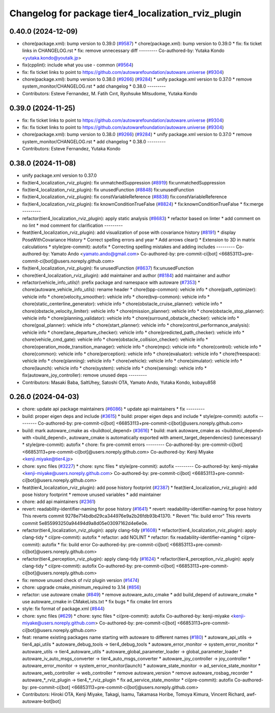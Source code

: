 ^^^^^^^^^^^^^^^^^^^^^^^^^^^^^^^^^^^^^^^^^^^^^^^^^^^^
Changelog for package tier4_localization_rviz_plugin
^^^^^^^^^^^^^^^^^^^^^^^^^^^^^^^^^^^^^^^^^^^^^^^^^^^^

0.40.0 (2024-12-09)
-------------------
* chore(package.xml): bump version to 0.39.0 (`#9587 <https://github.com/tier4/autoware.universe/issues/9587>`_)
  * chore(package.xml): bump version to 0.39.0
  * fix: fix ticket links in CHANGELOG.rst
  * fix: remove unnecessary diff
  ---------
  Co-authored-by: Yutaka Kondo <yutaka.kondo@youtalk.jp>
* fix(cpplint): include what you use - common (`#9564 <https://github.com/tier4/autoware.universe/issues/9564>`_)
* fix: fix ticket links to point to https://github.com/autowarefoundation/autoware.universe (`#9304 <https://github.com/tier4/autoware.universe/issues/9304>`_)
* chore(package.xml): bump version to 0.38.0 (`#9266 <https://github.com/tier4/autoware.universe/issues/9266>`_) (`#9284 <https://github.com/tier4/autoware.universe/issues/9284>`_)
  * unify package.xml version to 0.37.0
  * remove system_monitor/CHANGELOG.rst
  * add changelog
  * 0.38.0
  ---------
* Contributors: Esteve Fernandez, M. Fatih Cırıt, Ryohsuke Mitsudome, Yutaka Kondo

0.39.0 (2024-11-25)
-------------------
* fix: fix ticket links to point to https://github.com/autowarefoundation/autoware.universe (`#9304 <https://github.com/autowarefoundation/autoware.universe/issues/9304>`_)
* fix: fix ticket links to point to https://github.com/autowarefoundation/autoware.universe (`#9304 <https://github.com/autowarefoundation/autoware.universe/issues/9304>`_)
* chore(package.xml): bump version to 0.38.0 (`#9266 <https://github.com/autowarefoundation/autoware.universe/issues/9266>`_) (`#9284 <https://github.com/autowarefoundation/autoware.universe/issues/9284>`_)
  * unify package.xml version to 0.37.0
  * remove system_monitor/CHANGELOG.rst
  * add changelog
  * 0.38.0
  ---------
* Contributors: Esteve Fernandez, Yutaka Kondo

0.38.0 (2024-11-08)
-------------------
* unify package.xml version to 0.37.0
* fix(tier4_localization_rviz_plugin): fix unmatchedSuppression (`#8919 <https://github.com/autowarefoundation/autoware.universe/issues/8919>`_)
  fix:unmatchedSuppression
* fix(tier4_localization_rviz_plugin): fix unusedFunction (`#8848 <https://github.com/autowarefoundation/autoware.universe/issues/8848>`_)
  fix:unusedFunction
* fix(tier4_localization_rviz_plugin): fix constVariableReference (`#8838 <https://github.com/autowarefoundation/autoware.universe/issues/8838>`_)
  fix:constVariableReference
* fix(tier4_localization_rviz_plugin): fix knownConditionTrueFalse (`#8824 <https://github.com/autowarefoundation/autoware.universe/issues/8824>`_)
  * fix:knownConditionTrueFalse
  * fix:merge
  ---------
* refactor(tier4_localization_rviz_plugin): apply static analysis (`#8683 <https://github.com/autowarefoundation/autoware.universe/issues/8683>`_)
  * refactor based on linter
  * add comment on no lint
  * mod comment for clarification
  ---------
* feat(tier4_localization_rviz_plugin): add visualization of pose with covariance history (`#8191 <https://github.com/autowarefoundation/autoware.universe/issues/8191>`_)
  * display PoseWithCovariance History
  * Correct spelling errors and year
  * Add arrows clear()
  * Extension to 3D in matrix calculations
  * style(pre-commit): autofix
  * Correcting spelling mistakes and adding includes
  ---------
  Co-authored-by: Yamato Ando <yamato.ando@gmail.com>
  Co-authored-by: pre-commit-ci[bot] <66853113+pre-commit-ci[bot]@users.noreply.github.com>
* fix(tier4_localization_rviz_plugin): fix unusedFunction (`#8637 <https://github.com/autowarefoundation/autoware.universe/issues/8637>`_)
  fix:unusedFunction
* chore(tier4_localization_rviz_plugin): add maintainer and author (`#8184 <https://github.com/autowarefoundation/autoware.universe/issues/8184>`_)
  add maintainer and author
* refactor(vehicle_info_utils)!: prefix package and namespace with autoware (`#7353 <https://github.com/autowarefoundation/autoware.universe/issues/7353>`_)
  * chore(autoware_vehicle_info_utils): rename header
  * chore(bpp-common): vehicle info
  * chore(path_optimizer): vehicle info
  * chore(velocity_smoother): vehicle info
  * chore(bvp-common): vehicle info
  * chore(static_centerline_generator): vehicle info
  * chore(obstacle_cruise_planner): vehicle info
  * chore(obstacle_velocity_limiter): vehicle info
  * chore(mission_planner): vehicle info
  * chore(obstacle_stop_planner): vehicle info
  * chore(planning_validator): vehicle info
  * chore(surround_obstacle_checker): vehicle info
  * chore(goal_planner): vehicle info
  * chore(start_planner): vehicle info
  * chore(control_performance_analysis): vehicle info
  * chore(lane_departure_checker): vehicle info
  * chore(predicted_path_checker): vehicle info
  * chore(vehicle_cmd_gate): vehicle info
  * chore(obstacle_collision_checker): vehicle info
  * chore(operation_mode_transition_manager): vehicle info
  * chore(mpc): vehicle info
  * chore(control): vehicle info
  * chore(common): vehicle info
  * chore(perception): vehicle info
  * chore(evaluator): vehicle info
  * chore(freespace): vehicle info
  * chore(planning): vehicle info
  * chore(vehicle): vehicle info
  * chore(simulator): vehicle info
  * chore(launch): vehicle info
  * chore(system): vehicle info
  * chore(sensing): vehicle info
  * fix(autoware_joy_controller): remove unused deps
  ---------
* Contributors: Masaki Baba, SaltUhey, Satoshi OTA, Yamato Ando, Yutaka Kondo, kobayu858

0.26.0 (2024-04-03)
-------------------
* chore: update api package maintainers (`#6086 <https://github.com/autowarefoundation/autoware.universe/issues/6086>`_)
  * update api maintainers
  * fix
  ---------
* build: proper eigen deps and include (`#3615 <https://github.com/autowarefoundation/autoware.universe/issues/3615>`_)
  * build: proper eigen deps and include
  * style(pre-commit): autofix
  ---------
  Co-authored-by: pre-commit-ci[bot] <66853113+pre-commit-ci[bot]@users.noreply.github.com>
* build: mark autoware_cmake as <buildtool_depend> (`#3616 <https://github.com/autowarefoundation/autoware.universe/issues/3616>`_)
  * build: mark autoware_cmake as <buildtool_depend>
  with <build_depend>, autoware_cmake is automatically exported with ament_target_dependencies() (unecessary)
  * style(pre-commit): autofix
  * chore: fix pre-commit errors
  ---------
  Co-authored-by: pre-commit-ci[bot] <66853113+pre-commit-ci[bot]@users.noreply.github.com>
  Co-authored-by: Kenji Miyake <kenji.miyake@tier4.jp>
* chore: sync files (`#3227 <https://github.com/autowarefoundation/autoware.universe/issues/3227>`_)
  * chore: sync files
  * style(pre-commit): autofix
  ---------
  Co-authored-by: kenji-miyake <kenji-miyake@users.noreply.github.com>
  Co-authored-by: pre-commit-ci[bot] <66853113+pre-commit-ci[bot]@users.noreply.github.com>
* feat(tier4_localization_rviz_plugin): add pose history footprint (`#2387 <https://github.com/autowarefoundation/autoware.universe/issues/2387>`_)
  * feat(tier4_localization_rviz_plugin): add pose history footprint
  * remove unused variables
  * add maintainer
* chore: add api maintainers (`#2361 <https://github.com/autowarefoundation/autoware.universe/issues/2361>`_)
* revert: readability-identifier-naming for pose history (`#1641 <https://github.com/autowarefoundation/autoware.universe/issues/1641>`_)
  * revert: readability-identifier-naming for pose history
  This reverts commit 9278e714bdbd29ca344976e9a2b26fdb93b41370.
  * Revert "fix: build error"
  This reverts commit 5e855993250a94494d9a8d05e03097162d4e6e0e.
* refactor(tier4_localization_rviz_plugin): apply clang-tidy (`#1608 <https://github.com/autowarefoundation/autoware.universe/issues/1608>`_)
  * refactor(tier4_localization_rviz_plugin): apply clang-tidy
  * ci(pre-commit): autofix
  * refactor: add NOLINT
  * refactor: fix readability-identifier-naming
  * ci(pre-commit): autofix
  * fix: build error
  Co-authored-by: pre-commit-ci[bot] <66853113+pre-commit-ci[bot]@users.noreply.github.com>
* refactor(tier4_perception_rviz_plugin): apply clang-tidy (`#1624 <https://github.com/autowarefoundation/autoware.universe/issues/1624>`_)
  * refactor(tier4_perception_rviz_plugin): apply clang-tidy
  * ci(pre-commit): autofix
  Co-authored-by: pre-commit-ci[bot] <66853113+pre-commit-ci[bot]@users.noreply.github.com>
* fix: remove unused check of rviz plugin version (`#1474 <https://github.com/autowarefoundation/autoware.universe/issues/1474>`_)
* chore: upgrade cmake_minimum_required to 3.14 (`#856 <https://github.com/autowarefoundation/autoware.universe/issues/856>`_)
* refactor: use autoware cmake (`#849 <https://github.com/autowarefoundation/autoware.universe/issues/849>`_)
  * remove autoware_auto_cmake
  * add build_depend of autoware_cmake
  * use autoware_cmake in CMakeLists.txt
  * fix bugs
  * fix cmake lint errors
* style: fix format of package.xml (`#844 <https://github.com/autowarefoundation/autoware.universe/issues/844>`_)
* chore: sync files (`#629 <https://github.com/autowarefoundation/autoware.universe/issues/629>`_)
  * chore: sync files
  * ci(pre-commit): autofix
  Co-authored-by: kenji-miyake <kenji-miyake@users.noreply.github.com>
  Co-authored-by: pre-commit-ci[bot] <66853113+pre-commit-ci[bot]@users.noreply.github.com>
* feat: rename existing packages name starting with autoware to different names (`#180 <https://github.com/autowarefoundation/autoware.universe/issues/180>`_)
  * autoware_api_utils -> tier4_api_utils
  * autoware_debug_tools -> tier4_debug_tools
  * autoware_error_monitor -> system_error_monitor
  * autoware_utils -> tier4_autoware_utils
  * autoware_global_parameter_loader -> global_parameter_loader
  * autoware_iv_auto_msgs_converter -> tier4_auto_msgs_converter
  * autoware_joy_controller -> joy_controller
  * autoware_error_monitor -> system_error_monitor(launch)
  * autoware_state_monitor -> ad_service_state_monitor
  * autoware_web_controller -> web_controller
  * remove autoware_version
  * remove autoware_rosbag_recorder
  * autoware\_*_rviz_plugin -> tier4\_*_rviz_plugin
  * fix ad_service_state_monitor
  * ci(pre-commit): autofix
  Co-authored-by: pre-commit-ci[bot] <66853113+pre-commit-ci[bot]@users.noreply.github.com>
* Contributors: Hiroki OTA, Kenji Miyake, Takagi, Isamu, Takamasa Horibe, Tomoya Kimura, Vincent Richard, awf-autoware-bot[bot]

